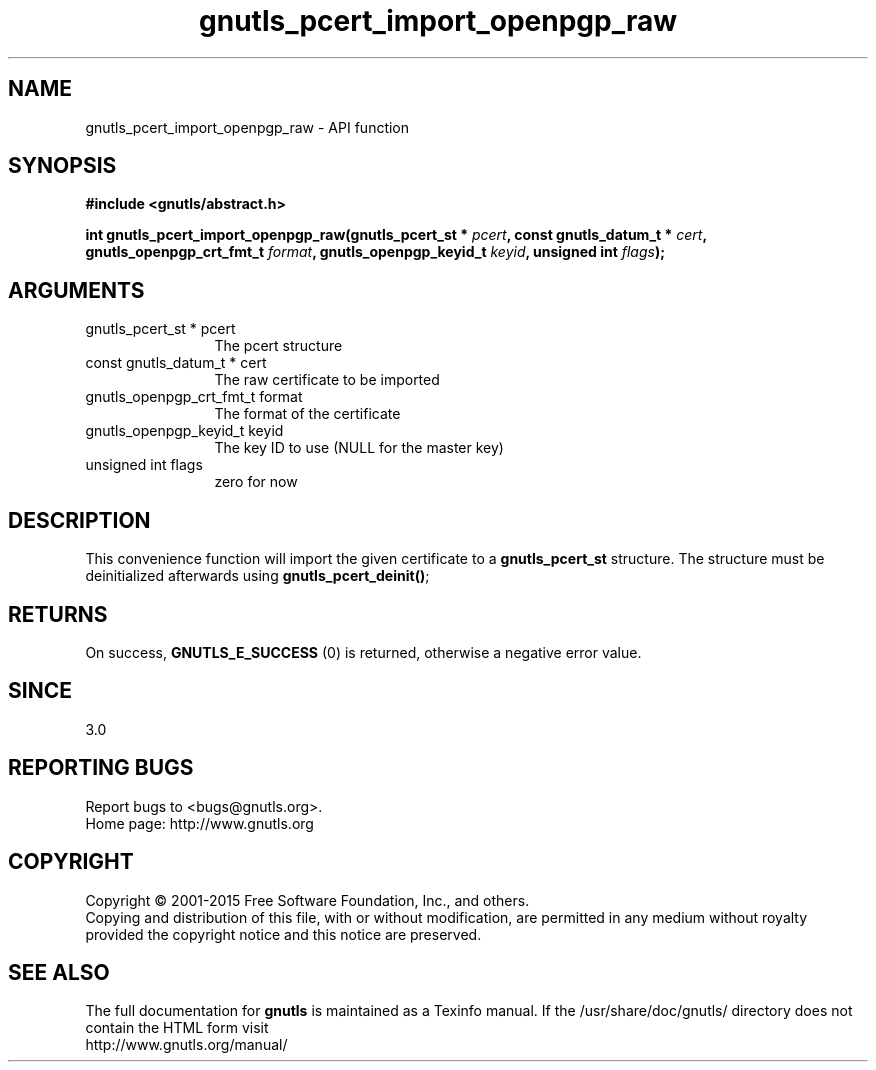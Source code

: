.\" DO NOT MODIFY THIS FILE!  It was generated by gdoc.
.TH "gnutls_pcert_import_openpgp_raw" 3 "3.4.2" "gnutls" "gnutls"
.SH NAME
gnutls_pcert_import_openpgp_raw \- API function
.SH SYNOPSIS
.B #include <gnutls/abstract.h>
.sp
.BI "int gnutls_pcert_import_openpgp_raw(gnutls_pcert_st * " pcert ", const gnutls_datum_t * " cert ", gnutls_openpgp_crt_fmt_t " format ", gnutls_openpgp_keyid_t " keyid ", unsigned int " flags ");"
.SH ARGUMENTS
.IP "gnutls_pcert_st * pcert" 12
The pcert structure
.IP "const gnutls_datum_t * cert" 12
The raw certificate to be imported
.IP "gnutls_openpgp_crt_fmt_t format" 12
The format of the certificate
.IP "gnutls_openpgp_keyid_t keyid" 12
The key ID to use (NULL for the master key)
.IP "unsigned int flags" 12
zero for now
.SH "DESCRIPTION"
This convenience function will import the given certificate to a
\fBgnutls_pcert_st\fP structure. The structure must be deinitialized
afterwards using \fBgnutls_pcert_deinit()\fP;
.SH "RETURNS"
On success, \fBGNUTLS_E_SUCCESS\fP (0) is returned, otherwise a
negative error value.
.SH "SINCE"
3.0
.SH "REPORTING BUGS"
Report bugs to <bugs@gnutls.org>.
.br
Home page: http://www.gnutls.org

.SH COPYRIGHT
Copyright \(co 2001-2015 Free Software Foundation, Inc., and others.
.br
Copying and distribution of this file, with or without modification,
are permitted in any medium without royalty provided the copyright
notice and this notice are preserved.
.SH "SEE ALSO"
The full documentation for
.B gnutls
is maintained as a Texinfo manual.
If the /usr/share/doc/gnutls/
directory does not contain the HTML form visit
.B
.IP http://www.gnutls.org/manual/
.PP
